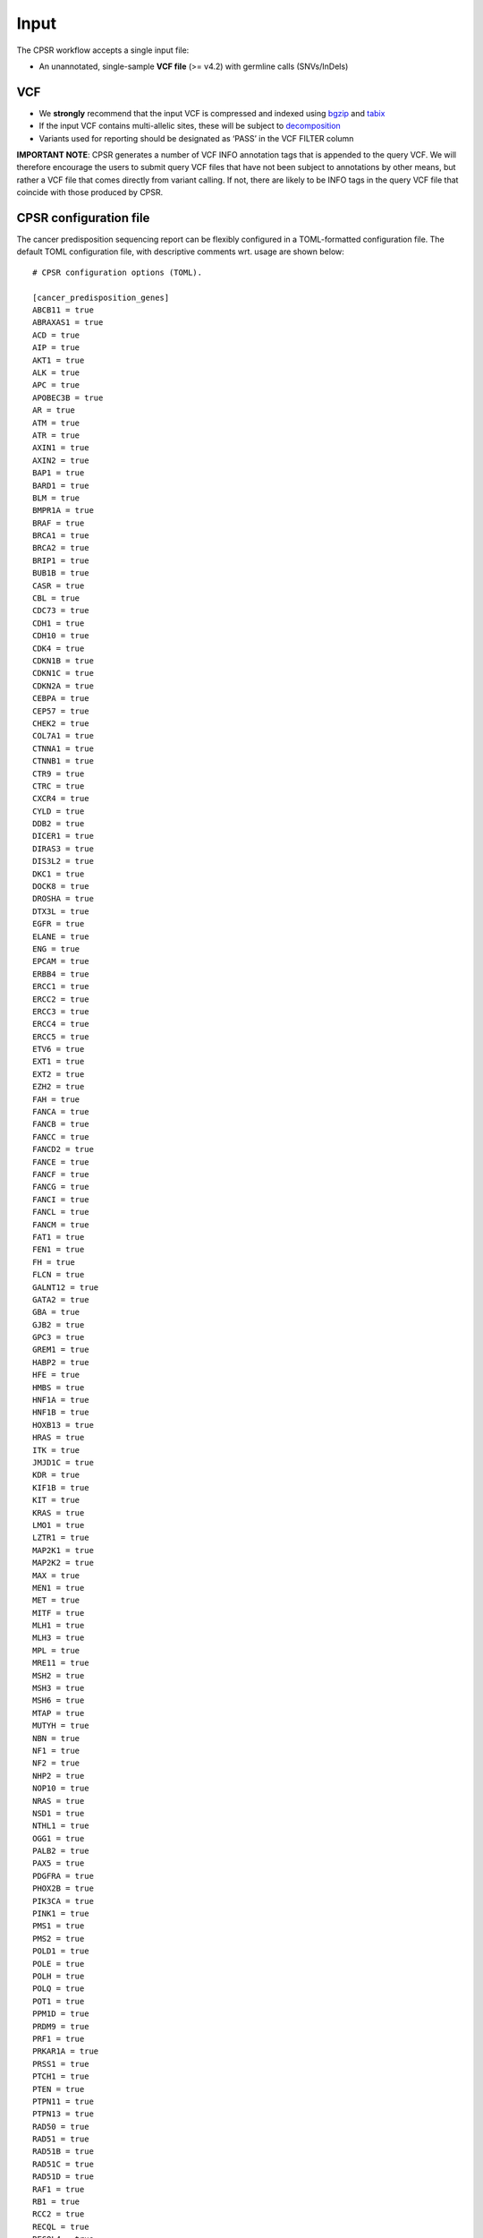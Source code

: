 Input
-----

The CPSR workflow accepts a single input file:

-  An unannotated, single-sample **VCF file** (>= v4.2) with germline
   calls (SNVs/InDels)

VCF
~~~

-  We **strongly** recommend that the input VCF is compressed and
   indexed using `bgzip <http://www.htslib.org/doc/tabix.html>`__ and
   `tabix <http://www.htslib.org/doc/tabix.html>`__
-  If the input VCF contains multi-allelic sites, these will be subject
   to `decomposition <http://genome.sph.umich.edu/wiki/Vt#Decompose>`__
-  Variants used for reporting should be designated as ‘PASS’ in the VCF
   FILTER column

**IMPORTANT NOTE**: CPSR generates a number of VCF INFO annotation tags
that is appended to the query VCF. We will therefore encourage the users
to submit query VCF files that have not been subject to annotations by
other means, but rather a VCF file that comes directly from variant
calling. If not, there are likely to be INFO tags in the query VCF file
that coincide with those produced by CPSR.

CPSR configuration file
~~~~~~~~~~~~~~~~~~~~~~~

The cancer predisposition sequencing report can be flexibly configured
in a TOML-formatted configuration file. The default TOML configuration
file, with descriptive comments wrt. usage are shown below:

::

   # CPSR configuration options (TOML).

   [cancer_predisposition_genes]
   ABCB11 = true
   ABRAXAS1 = true
   ACD = true
   AIP = true
   AKT1 = true
   ALK = true
   APC = true
   APOBEC3B = true
   AR = true
   ATM = true
   ATR = true
   AXIN1 = true
   AXIN2 = true
   BAP1 = true
   BARD1 = true
   BLM = true
   BMPR1A = true
   BRAF = true
   BRCA1 = true
   BRCA2 = true
   BRIP1 = true
   BUB1B = true
   CASR = true
   CBL = true
   CDC73 = true
   CDH1 = true
   CDH10 = true
   CDK4 = true
   CDKN1B = true
   CDKN1C = true
   CDKN2A = true
   CEBPA = true
   CEP57 = true
   CHEK2 = true
   COL7A1 = true
   CTNNA1 = true
   CTNNB1 = true
   CTR9 = true
   CTRC = true
   CXCR4 = true
   CYLD = true
   DDB2 = true
   DICER1 = true
   DIRAS3 = true
   DIS3L2 = true
   DKC1 = true
   DOCK8 = true
   DROSHA = true
   DTX3L = true
   EGFR = true
   ELANE = true
   ENG = true
   EPCAM = true
   ERBB4 = true
   ERCC1 = true
   ERCC2 = true
   ERCC3 = true
   ERCC4 = true
   ERCC5 = true
   ETV6 = true
   EXT1 = true
   EXT2 = true
   EZH2 = true
   FAH = true
   FANCA = true
   FANCB = true
   FANCC = true
   FANCD2 = true
   FANCE = true
   FANCF = true
   FANCG = true
   FANCI = true
   FANCL = true
   FANCM = true
   FAT1 = true
   FEN1 = true
   FH = true
   FLCN = true
   GALNT12 = true
   GATA2 = true
   GBA = true
   GJB2 = true
   GPC3 = true
   GREM1 = true
   HABP2 = true
   HFE = true
   HMBS = true
   HNF1A = true
   HNF1B = true
   HOXB13 = true
   HRAS = true
   ITK = true
   JMJD1C = true
   KDR = true
   KIF1B = true
   KIT = true
   KRAS = true
   LMO1 = true
   LZTR1 = true
   MAP2K1 = true
   MAP2K2 = true
   MAX = true
   MEN1 = true
   MET = true
   MITF = true
   MLH1 = true
   MLH3 = true
   MPL = true
   MRE11 = true
   MSH2 = true
   MSH3 = true
   MSH6 = true
   MTAP = true
   MUTYH = true
   NBN = true
   NF1 = true
   NF2 = true
   NHP2 = true
   NOP10 = true
   NRAS = true
   NSD1 = true
   NTHL1 = true
   OGG1 = true
   PALB2 = true
   PAX5 = true
   PDGFRA = true
   PHOX2B = true
   PIK3CA = true
   PINK1 = true
   PMS1 = true
   PMS2 = true
   POLD1 = true
   POLE = true
   POLH = true
   POLQ = true
   POT1 = true
   PPM1D = true
   PRDM9 = true
   PRF1 = true
   PRKAR1A = true
   PRSS1 = true
   PTCH1 = true
   PTEN = true
   PTPN11 = true
   PTPN13 = true
   RAD50 = true
   RAD51 = true
   RAD51B = true
   RAD51C = true
   RAD51D = true
   RAF1 = true
   RB1 = true
   RCC2 = true
   RECQL = true
   RECQL4 = true
   RET = true
   RFWD3 = true
   RHBDF2 = true
   RING1 = true
   RINT1 = true
   RMRP = true
   RUNX1 = true
   SBDS = true
   SCG5 = true
   SDHA = true
   SDHAF2 = true
   SDHB = true
   SDHC = true
   SDHD = true
   SERPINA1 = true
   SETBP1 = true
   SH2B3 = true
   SH2D1A = true
   SHOC2 = true
   SLC25A13 = true
   SLX4 = true
   SMAD4 = true
   SMARCA4 = true
   SMARCB1 = true
   SMARCE1 = true
   SOS1 = true
   SPINK1 = true
   SPOP = true
   SPRED1 = true
   SPRTN = true
   SRY = true
   STAT3 = true
   STK11 = true
   SUFU = true
   TERF2IP = true
   TERT = true
   TGFBR1 = true
   TGFBR2 = true
   TMEM127 = true
   TNFRSF6 = true
   TP53 = true
   TP63 = true
   TRIM37  = true
   TSC1 = true
   TSC2 = true
   TSHR = true
   UROD = true
   VHL = true
   WAS = true
   WRN = true
   WT1 = true
   XPA = true
   XPC = true
   XRCC2 = true

   [maf_limits]
   ## choose upper MAF thresholds for report of unclassified variants
   maf_tgp = 0.001
   maf_gnomad = 0.001

   [popgen]
   ## choose population source in gnomAD and 1000 Genomes Project, defaults to the global set

   ## For gnomaAD, this can by any of the following values (three-letter codes):
   ## "afr" - African/American (12,020 individuals (7,652 WES / 4,368 WGS))
   ## "amr" - Admixed American (17,210 individuals (16,791 WES / 419 WGS))
   ## "eas" - East Asian (9,435 individuals (8,624 WES / 811 WGS))
   ## "sas" - Sout Asian (15,391 individuals (15,391 WES / 0 WGS))
   ## "asj" - Ashkenazi Jewish (5,076 individuals (4,925 WES / 151 WGS))
   ## "nfe" - Non-Finnish European (63,369 individuals (55,860 WES / 7,509 WGS))
   ## "fin" - Finnish (12,897 individuals (11,150 WES / 1,747 WGS))
   ## "oth" - Other (3,234 individuals (2,743 WES / 491 WGS))
   ## "global" - All populations (138,632 individuals (123,136 WES / 15,496 WGS))
   pop_gnomad = "global"

   ## For 1000 Genomes Project this can be any of "afr","amr","sas","eas","eur","global"
   pop_tgp = "global"

   [visual]
   # Choose visual theme of report, any of: "default", "cerulean", "journal", "flatly", "readable", "spacelab", "united", "cosmo", "lumen", "paper", "sandstone", "simplex", or "yeti" (https://bootswatch.com/)
   report_theme = "default"

   [custom_tags]
   ## list VCF info tags that should be present in JSON output
   ## tags should be comma separated, i.e. custom_tags = "GATK_FILTER,VARSCAN_FILTER"
   custom_tags = ""

   [dbnsfp]
   ## CPSR performs a ranking of unclassified/novel variants according to its likelihood of being pathogenic, adopting the
   ## same implementations of ACMG-AMP guidelines as outlined by Huang et al., 2018 (Cell)
   ##
   ## One criteria relates to whether insilico predictions can support a pathogenic versus benign nature
   ## The user can here configure the minimum number of algorithms that must have called a variant
   ## as 'damaging', and the maximum number of algorithms that called the variant as 'tolerated'
   ## in order for it to have a consensus call as 'damaging' (and vice versa for consensus calls
   ## as 'tolerated')
   ## min_majority should not exceed 8 and should not be less than 5, max_minority should not exceed 2,
   ## min_majority + max_minority should not exceed 8

   min_majority = 5
   max_minority = 1

   [gwas]
   gwas_hits = false
   ## Required p-value for reporting of GWAS hits
   p_value_min = 5e-8

   [other]
   vcf_validation = true
   n_vcfanno_proc = 4
   n_vep_forks = 4
   vep_skip_intergenic = false
